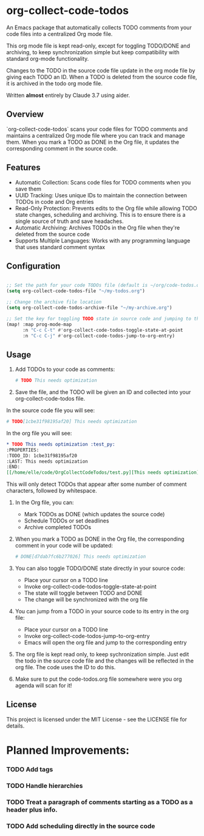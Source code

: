 * org-collect-code-todos

An Emacs package that automatically collects TODO comments from your code files into a centralized Org mode file.

This org mode file is kept read-only, except for toggling TODO/DONE and archiving, to keep synchronization simple but keep compatibility with standard org-mode functionality.

Changes to the TODO in the source code file update in the org mode file by giving each TODO an ID. When a TODO is deleted from the source code file, it is archived in the todo org mode file.

Written *almost* entirely by Claude 3.7 using aider.

** Overview

`org-collect-code-todos` scans your code files for TODO comments and maintains a centralized Org mode file where you can track and manage them. When you mark a TODO as DONE in the Org file, it updates the corresponding comment in the source code.

** Features

- Automatic Collection: Scans code files for TODO comments when you save them
- UUID Tracking: Uses unique IDs to maintain the connection between TODOs in code and Org entries
- Read-Only Protection: Prevents edits to the Org file while allowing TODO state changes, scheduling and archiving. This is to ensure there is a single source of truth and save headaches.
- Automatic Archiving: Archives TODOs in the Org file when they're deleted from the source code
- Supports Multiple Languages: Works with any programming language that uses standard comment syntax

** Configuration

#+begin_src emacs-lisp :tangle yes

;; Set the path for your code TODOs file (default is ~/org/code-todos.org)
(setq org-collect-code-todos-file "~/my-todos.org")

;; Change the archive file location
(setq org-collect-code-todos-archive-file "~/my-archive.org")

;; Set the key for toggling TODO state in source code and jumping to the org entry
(map! :map prog-mode-map
      :n "C-c C-t" #'org-collect-code-todos-toggle-state-at-point
      :n "C-c C-j" #'org-collect-code-todos-jump-to-org-entry)
#+end_src


** Usage

1. Add TODOs to your code as comments:
   
   #+begin_src python
   # TODO This needs optimization
   #+end_src

2. Save the file, and the TODO will be given an ID and collected into your org-collect-code-todos file.

In the source code file you will see:

   #+begin_src python
# TODO[1cbe31f98195af20] This needs optimization
   #+end_src


In the org file you will see:

#+begin_src org
* TODO This needs optimization :test_py:
:PROPERTIES:
:TODO_ID: 1cbe31f98195af20
:LAST: This needs optimization
:END:
[[/home/elle/code/OrgCollectCodeTodos/test.py][This needs optimization]]
#+end_src

This will only detect TODOs that appear after some number of comment characters, followed by whitespace.

1. In the Org file, you can:
   - Mark TODOs as DONE (which updates the source code)
   - Schedule TODOs or set deadlines
   - Archive completed TODOs

2. When you mark a TODO as DONE in the Org file, the corresponding comment in your code will be updated:
   
   #+begin_src python
   # DONE[d7dab7fc6b277026] This needs optimization
   #+end_src

3. You can also toggle TODO/DONE state directly in your source code:
   - Place your cursor on a TODO line
   - Invoke org-collect-code-todos-toggle-state-at-point
   - The state will toggle between TODO and DONE
   - The change will be synchronized with the org file

4. You can jump from a TODO in your source code to its entry in the org file:
   - Place your cursor on a TODO line
   - Invoke org-collect-code-todos-jump-to-org-entry
   - Emacs will open the org file and jump to the corresponding entry

5. The org file is kept read only, to keep sychronization simple. Just edit the todo in the source code file and the changes will be reflected in the org file. The code uses the ID to do this.

6. Make sure to put the code-todos.org file somewhere were you org agenda will scan for it!

** License

This project is licensed under the MIT License - see the LICENSE file for details.


* Planned Improvements:

*** TODO Add tags
*** TODO Handle hierarchies
*** TODO Treat a paragraph of comments starting as a TODO as a header plus info.
*** TODO Add scheduling directly in the source code

